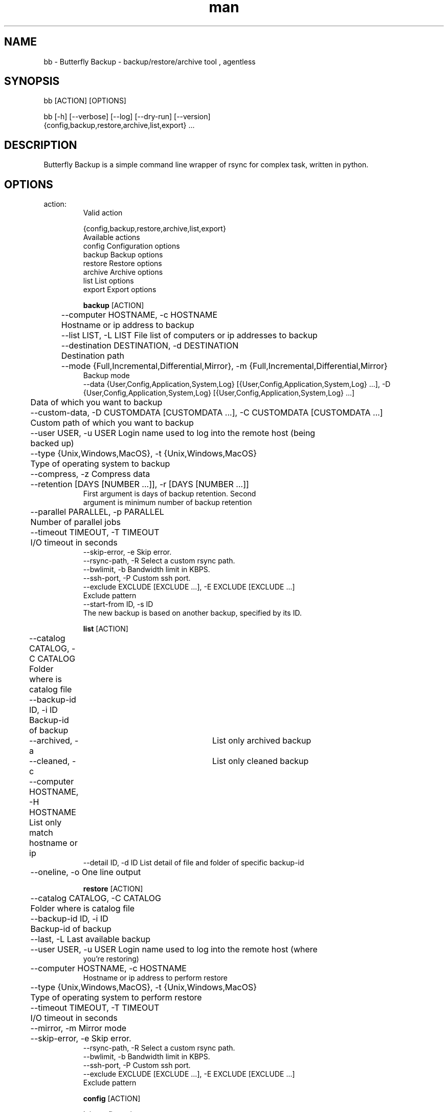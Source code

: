 .\" Manpage for Butterfly Backup.
.\" Contact matteo.guadrini@hotmail.it to correct errors or typos.
.TH man 1 "Jun 7, 2023" "1.9.0" "bb man page"
.SH NAME
bb \- Butterfly Backup - backup/restore/archive tool , agentless
.SH SYNOPSIS
bb [ACTION] [OPTIONS]

bb [-h] [--verbose] [--log] [--dry-run] [--version]
          {config,backup,restore,archive,list,export} ...
.SH DESCRIPTION
Butterfly Backup is a simple command line wrapper of rsync for complex task, written in python.
.SH OPTIONS
.TP
action:
  Valid action

  {config,backup,restore,archive,list,export}
                        Available actions
    config              Configuration options
    backup              Backup options
    restore             Restore options
    archive             Archive options
    list                List options
    export              Export options

.B backup
[ACTION]

	--computer HOSTNAME, -c HOSTNAME
                        	Hostname or ip address to backup
 	--list LIST, -L LIST    File list of computers or ip addresses to backup
  	--destination DESTINATION, -d DESTINATION
                        	Destination path
  	--mode {Full,Incremental,Differential,Mirror}, -m {Full,Incremental,Differential,Mirror}
                            Backup mode
    --data {User,Config,Application,System,Log} [{User,Config,Application,System,Log} ...], -D {User,Config,Application,System,Log} [{User,Config,Application,System,Log} ...]
                        	Data of which you want to backup
  	--custom-data, -D CUSTOMDATA [CUSTOMDATA ...], -C CUSTOMDATA [CUSTOMDATA ...]
                        	Custom path of which you want to backup
  	--user USER, -u USER    Login name used to log into the remote host (being
                        	backed up)
  	--type {Unix,Windows,MacOS}, -t {Unix,Windows,MacOS}
                        	Type of operating system to backup
  	--compress, -z          Compress data
  	--retention [DAYS [NUMBER ...]], -r [DAYS [NUMBER ...]]
                           First argument is days of backup retention. Second
                           argument is minimum number of backup retention
  	--parallel PARALLEL, -p PARALLEL
                        	Number of parallel jobs
  	--timeout TIMEOUT, -T TIMEOUT
                        	I/O timeout in seconds
    --skip-error, -e        Skip error.
    --rsync-path, -R        Select a custom rsync path.
    --bwlimit, -b           Bandwidth limit in KBPS.
    --ssh-port, -P          Custom ssh port.
    --exclude EXCLUDE [EXCLUDE ...], -E EXCLUDE [EXCLUDE ...]
                           Exclude pattern
    --start-from ID, -s ID
                           The new backup is based on another backup, specified by its ID.

.B list
[ACTION]

	--catalog CATALOG, -C CATALOG
                        	Folder where is catalog file
  	--backup-id ID, -i ID
                        	Backup-id of backup
  	--archived, -a        	List only archived backup
  	--cleaned, -c         	List only cleaned backup
  	--computer HOSTNAME, -H HOSTNAME
                        	List only match hostname or ip
    --detail ID, -d ID    List detail of file and folder of specific backup-id
  	--oneline, -o           One line output

.B restore
[ACTION]

	--catalog CATALOG, -C CATALOG
                        	Folder where is catalog file
  	--backup-id ID, -i ID
                        	Backup-id of backup
  	--last, -L              Last available backup
  	--user USER, -u USER    Login name used to log into the remote host (where
                            you're restoring)
  	--computer HOSTNAME, -c HOSTNAME
                            Hostname or ip address to perform restore
  	--type {Unix,Windows,MacOS}, -t {Unix,Windows,MacOS}
                        	Type of operating system to perform restore
  	--timeout TIMEOUT, -T TIMEOUT
                        	I/O timeout in seconds
  	--mirror, -m            Mirror mode
  	--skip-error, -e        Skip error.
    --rsync-path, -R        Select a custom rsync path.
    --bwlimit, -b           Bandwidth limit in KBPS.
    --ssh-port, -P          Custom ssh port.
    --exclude EXCLUDE [EXCLUDE ...], -E EXCLUDE [EXCLUDE ...]
                           Exclude pattern

.B config
[ACTION]

Init configuration:
    --new, -n               Generate new configuration
    --remove, -r            Remove exist configuration
    --init CATALOG, -i CATALOG
                           Reset catalog file. Specify path of backup folder.
    --delete-host CATALOG HOST, -D CATALOG HOST
                           Delete all entry for a single HOST in catalog.
    --clean CATALOG, -c CATALOG
                           Cleans the catalog if it is corrupt, setting default
                           values.

Deploy configuration:
    --deploy DEPLOY_HOST, -d DEPLOY_HOST
                            Deploy configuration to client: hostname or ip address
    --user DEPLOY_USER, -u DEPLOY_USER
                            User of the remote machine

.B archive
[ACTION]

    --catalog CATALOG, -C CATALOG
                            Folder where is catalog file
    --days DAYS, -D DAYS    Number of days of archive retention
    --destination DESTINATION, -d DESTINATION
                            Archive destination path

.B export
[ACTION]
    --catalog CATALOG, -C CATALOG
                           Folder where is catalog file
    --backup-id ID, -i ID
                          Backup-id of backup
    --all, -A             All backup
    --destination DESTINATION, -d DESTINATION
                          Destination path
    --mirror, -m          Mirror mode
    --cut, -c             Cut mode. Delete source
    --include INCLUDE [INCLUDE ...], -I INCLUDE [INCLUDE ...]
                          Include pattern
    --exclude EXCLUDE [EXCLUDE ...], -E EXCLUDE [EXCLUDE ...]
                          Exclude pattern
    --timeout TIMEOUT, -T TIMEOUT
                          I/O timeout in seconds
    --skip-error, -e      Skip error
    --rsync-path, -R      Select a custom rsync path.
    --bwlimit, -b         Bandwidth limit in KBPS.
    --ssh-port, -P        Custom ssh port.

.B optional arguments
[OPTIONS]

  -h, --help                show help message and exit
  --verbose, -v             Enable verbosity
  --log, -l                 Create a log
  --dry-run, -N             Dry run mode
  --version, -V             Print version

.SH EXAMPLES
Show full help:
    O_O>$ bb --help

Backup single machine:
    O_O>$ bb backup --computer host1 --destination /mnt/backup --data User Config --type MacOS

Backup multiple machine:
    O_O>$ > hosts.txt
    host1
    host2
    host3
    ^D
    O_O>$ bb backup --list hosts.txt --destination /mnt/backup --data User Config --type MacOS

List catalog backups:
    O_O>$ bb list --catalog /mnt/backup

List backup details:
    O_O>$ bb list --catalog /mnt/backup --backup-id dd6de2f2-9a1e-11e8-82b0-005056a664e0

Restore machine with log:
    O_O>$ bb restore --catalog /mnt/backup --backup-id dd6de2f2-9a1e-11e8-82b0-005056a664e0 --computer host1 --log

Archive backups older than 3 days:
    O_O>$ bb archive --catalog /mnt/backup/ --days 3 --destination /mnt/archive/ --verbose

Create configuration (RSA key):
    O_O>$ bb config --new

Deploy configuration to machine:
    O_O>$ bb config --deploy host1

Export a backup to another path:
    O_O>$ bb export --catalog /mnt/backup/ --backup-id f0f700e8-0435-11e9-9e78-005056a664e0 --destination /mnt/export

Reset backup catalog:
    O_O>$ bb config --init /mnt/backup/

.SH SEE ALSO
Full documentation is here:
https://butterfly-backup.readthedocs.io/en/latest/
.SH BUGS
No known bugs. If you known, open an issue here: https://github.com/MatteoGuadrini/Butterfly-Backup/issues
.SH AUTHOR
Matteo Guadrini <matteo.guadrini@hotmail.it>
.SH COPYRIGHT
(c) Matteo Guadrini. All rights reserved.
